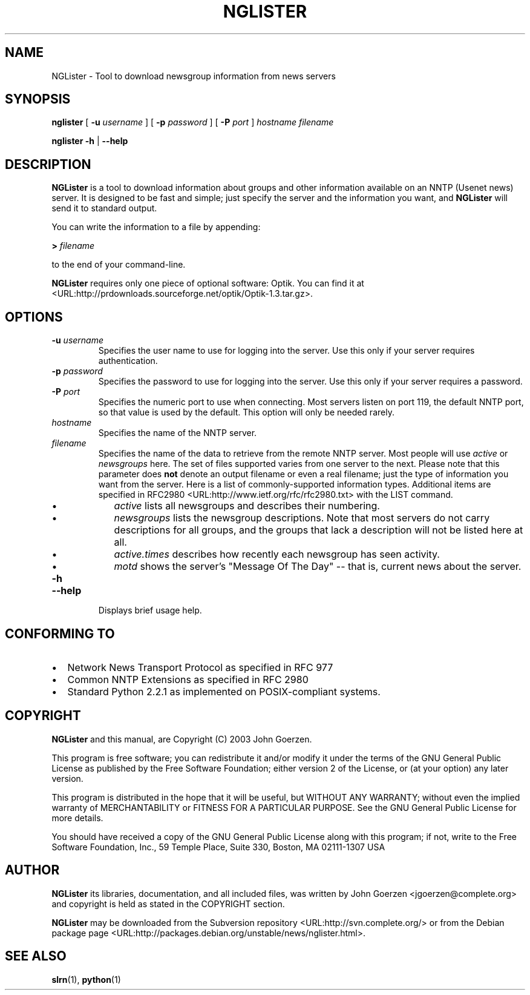 .\" This manpage has been automatically generated by docbook2man 
.\" from a DocBook document.  This tool can be found at:
.\" <http://shell.ipoline.com/~elmert/comp/docbook2X/> 
.\" Please send any bug reports, improvements, comments, patches, 
.\" etc. to Steve Cheng <steve@ggi-project.org>.
.TH "NGLISTER" "1" "12 February 2003" "John Goerzen" "NGLister Manual"

.SH NAME
NGLister \- Tool to download newsgroup information from news servers
.SH SYNOPSIS

\fBnglister\fR [ \fB-u \fIusername\fB\fR ] [ \fB-p \fIpassword\fB\fR ] [ \fB-P \fIport\fB\fR ] \fB\fIhostname\fB\fR \fB\fIfilename\fB\fR


\fBnglister\fR \fB-h\fR | \fB--help\fR

.SH "DESCRIPTION"
.PP
\fBNGLister\fR is a tool to download information about
groups and other information available on an NNTP (Usenet
news) server.  It is designed to be fast and simple;
just specify the server and the information you want,
and \fBNGLister\fR will send it to standard output.
.PP
You can write the information to a file by appending:
.PP
\fB> \fIfilename\fB\fR
.PP
to the end of your command-line.
.PP
\fBNGLister\fR requires only one piece of optional software:
Optik.  You can find it at
 <URL:http://prdownloads.sourceforge.net/optik/Optik-1.3.tar.gz>.
.SH "OPTIONS"
.TP
\fB-u \fIusername\fB\fR
Specifies the user name to use for logging into
the server.  Use this only if your server requires authentication.
.TP
\fB-p \fIpassword\fB\fR
Specifies the password to use for logging into
the server.  Use this only if your server requires a password.
.TP
\fB-P \fIport\fB\fR
Specifies the numeric port to use when connecting.
Most servers listen on port 119, the default NNTP port,
so that value is used by the default.  This option will
only be needed rarely.
.TP
\fB\fIhostname\fB\fR
Specifies the name of the NNTP server.
.TP
\fB\fIfilename\fB\fR
Specifies the name of the data to retrieve
from the remote NNTP server.  Most people will use
\fIactive\fR or
\fInewsgroups\fR here.  The set of files
supported varies from one server to the next.  Please
note that this parameter does \fBnot\fR
denote an output filename or even a real filename; just
the type of information you want from the server.
Here is a list of commonly-supported information types.
Additional items are specified in
RFC2980 <URL:http://www.ietf.org/rfc/rfc2980.txt>
with the LIST command.
.RS
.TP 0.2i
\(bu
\fIactive\fR lists
all newsgroups and describes their numbering.
.TP 0.2i
\(bu
\fInewsgroups\fR lists
the newsgroup descriptions.  Note that most servers
do not carry descriptions for all groups, and the groups
that lack a description will not be listed here at all.
.TP 0.2i
\(bu
\fIactive.times\fR describes
how recently each newsgroup has seen activity.
.TP 0.2i
\(bu
\fImotd\fR shows the server's
"Message Of The Day" -- that is, current news about the
server.
.RE
.TP
\fB-h\fR
.TP
\fB--help\fR
Displays brief usage help.
.SH "CONFORMING TO"
.TP 0.2i
\(bu
Network News Transport Protocol as specified in RFC 977
.TP 0.2i
\(bu
Common NNTP Extensions as specified in RFC 2980
.TP 0.2i
\(bu
Standard Python 2.2.1 as implemented on POSIX-compliant systems.
.SH "COPYRIGHT"
.PP
\fBNGLister\fR and this manual, are Copyright (C) 2003 John Goerzen.
.PP
This program is free software; you can redistribute it and/or modify
it under the terms of the GNU General Public License as published by
the Free Software Foundation; either version 2 of the License, or
(at your option) any later version.
.PP
This program is distributed in the hope that it will be useful,
but WITHOUT ANY WARRANTY; without even the implied warranty of
MERCHANTABILITY or FITNESS FOR A PARTICULAR PURPOSE.  See the
GNU General Public License for more details.
.PP
You should have received a copy of the GNU General Public License
along with this program; if not, write to the Free Software
Foundation, Inc., 59 Temple Place, Suite 330, Boston, MA  02111-1307 USA
.SH "AUTHOR"
.PP
\fBNGLister\fR its libraries, documentation, and all included files,
was written by John Goerzen <jgoerzen@complete.org> and
copyright is held as stated in the COPYRIGHT section.
.PP
\fBNGLister\fR may be downloaded from the
Subversion repository <URL:http://svn.complete.org/>
or from the Debian package page <URL:http://packages.debian.org/unstable/news/nglister.html>.
.SH "SEE ALSO"
.PP
\fBslrn\fR(1),
\fBpython\fR(1)
